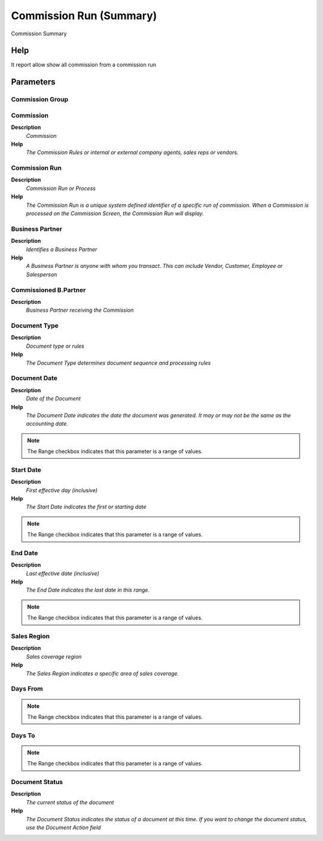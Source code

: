 
.. _functional-guide/process/rv_commissionrun:

========================
Commission Run (Summary)
========================

Commission Summary

Help
====
It report allow show all commission from a commission run

Parameters
==========

Commission Group
----------------

Commission
----------
\ **Description**\ 
 \ *Commission*\ 
\ **Help**\ 
 \ *The Commission Rules or internal or external company agents, sales reps or vendors.*\ 

Commission Run
--------------
\ **Description**\ 
 \ *Commission Run or Process*\ 
\ **Help**\ 
 \ *The Commission Run is a unique system defined identifier of a specific run of commission.  When a Commission is processed on the Commission Screen, the Commission Run will display.*\ 

Business Partner
----------------
\ **Description**\ 
 \ *Identifies a Business Partner*\ 
\ **Help**\ 
 \ *A Business Partner is anyone with whom you transact.  This can include Vendor, Customer, Employee or Salesperson*\ 

Commissioned B.Partner
----------------------
\ **Description**\ 
 \ *Business Partner receiving the Commission*\ 

Document Type
-------------
\ **Description**\ 
 \ *Document type or rules*\ 
\ **Help**\ 
 \ *The Document Type determines document sequence and processing rules*\ 

Document Date
-------------
\ **Description**\ 
 \ *Date of the Document*\ 
\ **Help**\ 
 \ *The Document Date indicates the date the document was generated.  It may or may not be the same as the accounting date.*\ 

.. note::
    The Range checkbox indicates that this parameter is a range of values.

Start Date
----------
\ **Description**\ 
 \ *First effective day (inclusive)*\ 
\ **Help**\ 
 \ *The Start Date indicates the first or starting date*\ 

.. note::
    The Range checkbox indicates that this parameter is a range of values.

End Date
--------
\ **Description**\ 
 \ *Last effective date (inclusive)*\ 
\ **Help**\ 
 \ *The End Date indicates the last date in this range.*\ 

.. note::
    The Range checkbox indicates that this parameter is a range of values.

Sales Region
------------
\ **Description**\ 
 \ *Sales coverage region*\ 
\ **Help**\ 
 \ *The Sales Region indicates a specific area of sales coverage.*\ 

Days From
---------

.. note::
    The Range checkbox indicates that this parameter is a range of values.

Days To
-------

.. note::
    The Range checkbox indicates that this parameter is a range of values.

Document Status
---------------
\ **Description**\ 
 \ *The current status of the document*\ 
\ **Help**\ 
 \ *The Document Status indicates the status of a document at this time.  If you want to change the document status, use the Document Action field*\ 
